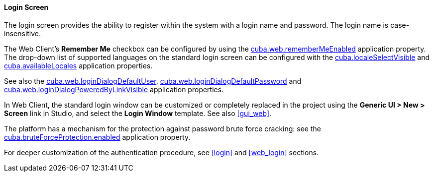 :sourcesdir: ../../../../source

[[login_screen]]
==== Login Screen

The login screen provides the ability to register within the system with a login name and password. The login name is case-insensitive.

The Web Client's *Remember Me* checkbox can be configured by using the <<cuba.web.rememberMeEnabled,cuba.web.rememberMeEnabled>> application property. The drop-down list of supported languages on the standard login screen can be configured with the <<cuba.localeSelectVisible,cuba.localeSelectVisible>> and <<cuba.availableLocales,cuba.availableLocales>> application properties.

See also the <<cuba.web.loginDialogDefaultUser,cuba.web.loginDialogDefaultUser>>, <<cuba.web.loginDialogDefaultPassword,cuba.web.loginDialogDefaultPassword>> and <<cuba.web.loginDialogPoweredByLinkVisible,cuba.web.loginDialogPoweredByLinkVisible>> application properties.

In Web Client, the standard login window can be customized or completely replaced in the project using the *Generic UI > New > Screen* link in Studio, and select the *Login Window* template. See also <<gui_web,>>.

The platform has a mechanism for the protection against password brute force cracking: see the <<cuba.bruteForceProtection.enabled,cuba.bruteForceProtection.enabled>> application property.

For deeper customization of the authentication procedure, see <<login>> and <<web_login>> sections.

